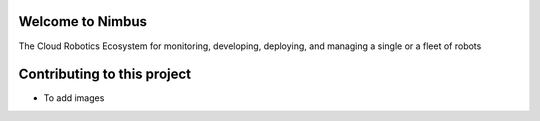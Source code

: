 Welcome to Nimbus  
=======================================

The Cloud Robotics Ecosystem for monitoring, developing, deploying,
and managing a single or a fleet of robots

Contributing to this project
=======================================

- To add images 

.. code-block:: bash
   :linenos:

  .. image:: ../img/<put images in this folder> 
      :width: i.e. 100px or 50%
      :target: <file name>.html#<anchor>, to make an image press refdirect to that target
      :class: hover-popout for popping out, or without 

